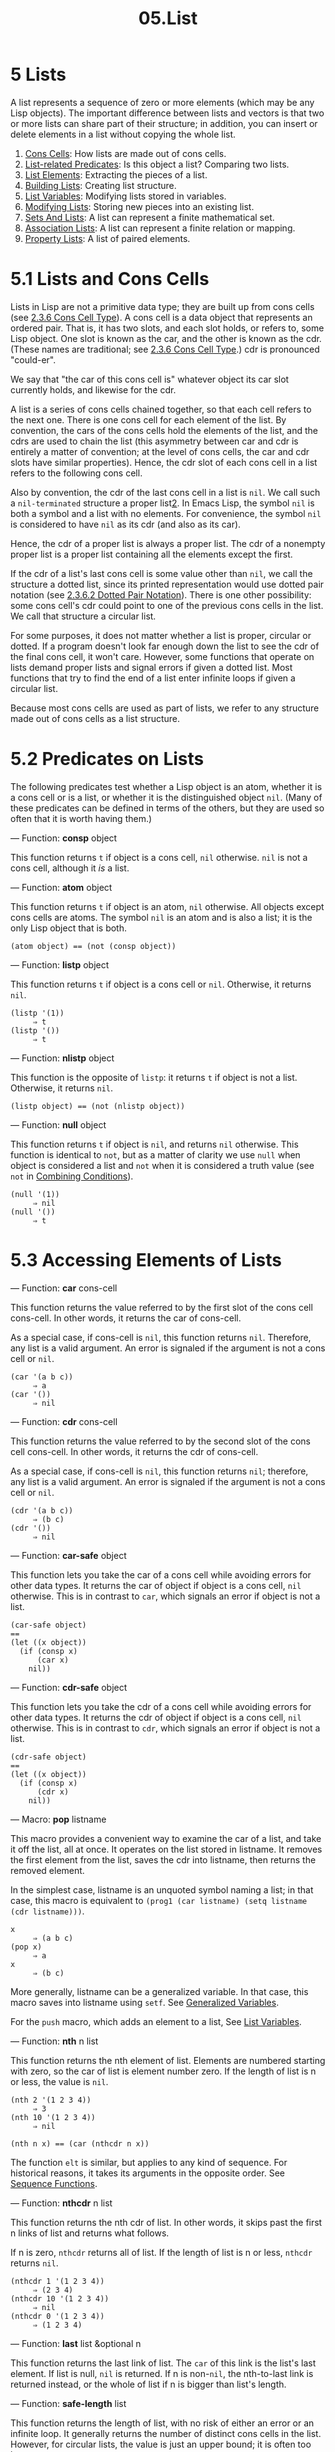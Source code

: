 #+TITLE: 05.List
* 5 Lists
   :PROPERTIES:
   :CUSTOM_ID: lists
   :END:

A list represents a sequence of zero or more elements (which may be any Lisp objects). The important difference between lists and vectors is that two or more lists can share part of their structure; in addition, you can insert or delete elements in a list without copying the whole list.

1) [[https://www.gnu.org/software/emacs/manual/html_mono/elisp.html#Cons-Cells][Cons Cells]]: How lists are made out of cons cells.
2) [[https://www.gnu.org/software/emacs/manual/html_mono/elisp.html#List_002drelated-Predicates][List-related Predicates]]: Is this object a list? Comparing two lists.
3) [[https://www.gnu.org/software/emacs/manual/html_mono/elisp.html#List-Elements][List Elements]]: Extracting the pieces of a list.
4) [[https://www.gnu.org/software/emacs/manual/html_mono/elisp.html#Building-Lists][Building Lists]]: Creating list structure.
5) [[https://www.gnu.org/software/emacs/manual/html_mono/elisp.html#List-Variables][List Variables]]: Modifying lists stored in variables.
6) [[https://www.gnu.org/software/emacs/manual/html_mono/elisp.html#Modifying-Lists][Modifying Lists]]: Storing new pieces into an existing list.
7) [[https://www.gnu.org/software/emacs/manual/html_mono/elisp.html#Sets-And-Lists][Sets And Lists]]: A list can represent a finite mathematical set.
8) [[https://www.gnu.org/software/emacs/manual/html_mono/elisp.html#Association-Lists][Association Lists]]: A list can represent a finite relation or mapping.
9) [[https://www.gnu.org/software/emacs/manual/html_mono/elisp.html#Property-Lists][Property Lists]]: A list of paired elements.

* 5.1 Lists and Cons Cells
    :PROPERTIES:
    :CUSTOM_ID: lists-and-cons-cells
    :END:

Lists in Lisp are not a primitive data type; they are built up from cons cells (see [[https://www.gnu.org/software/emacs/manual/html_mono/elisp.html#Cons-Cell-Type][2.3.6 Cons Cell Type]]). A cons cell is a data object that represents an ordered pair. That is, it has two slots, and each slot holds, or refers to, some Lisp object. One slot is known as the car, and the other is known as the cdr. (These names are traditional; see [[https://www.gnu.org/software/emacs/manual/html_mono/elisp.html#Cons-Cell-Type][2.3.6 Cons Cell Type]].) cdr is pronounced "could-er".

We say that "the car of this cons cell is" whatever object its car slot currently holds, and likewise for the cdr.

A list is a series of cons cells chained together, so that each cell refers to the next one. There is one cons cell for each element of the list. By convention, the cars of the cons cells hold the elements of the list, and the cdrs are used to chain the list (this asymmetry between car and cdr is entirely a matter of convention; at the level of cons cells, the car and cdr slots have similar properties). Hence, the cdr slot of each cons cell in a list refers to the following cons cell.

Also by convention, the cdr of the last cons cell in a list is =nil=. We call such a =nil-terminated= structure a proper list[[https://www.gnu.org/software/emacs/manual/html_mono/elisp.html#fn-2][2]]. In Emacs Lisp, the symbol =nil= is both a symbol and a list with no elements. For convenience, the symbol =nil= is considered to have =nil= as its cdr (and also as its car).

Hence, the cdr of a proper list is always a proper list. The cdr of a nonempty proper list is a proper list containing all the elements except the first.

If the cdr of a list's last cons cell is some value other than =nil=, we call the structure a dotted list, since its printed representation would use dotted pair notation (see [[https://www.gnu.org/software/emacs/manual/html_mono/elisp.html#Dotted-Pair-Notation][2.3.6.2 Dotted Pair Notation]]). There is one other possibility: some cons cell's cdr could point to one of the previous cons cells in the list. We call that structure a circular list.

For some purposes, it does not matter whether a list is proper, circular or dotted. If a program doesn't look far enough down the list to see the cdr of the final cons cell, it won't care. However, some functions that operate on lists demand proper lists and signal errors if given a dotted list. Most functions that try to find the end of a list enter infinite loops if given a circular list.

Because most cons cells are used as part of lists, we refer to any structure made out of cons cells as a list structure.

* 5.2 Predicates on Lists
    :PROPERTIES:
    :CUSTOM_ID: predicates-on-lists
    :END:

The following predicates test whether a Lisp object is an atom, whether it is a cons cell or is a list, or whether it is the distinguished object =nil=. (Many of these predicates can be defined in terms of the others, but they are used so often that it is worth having them.)

--- Function: *consp* object


  This function returns =t= if object is a cons cell, =nil= otherwise. =nil= is not a cons cell, although it /is/ a list.


--- Function: *atom* object

# 短评: 有意思, 此处没有predicate 
  This function returns =t= if object is an atom, =nil= otherwise. All objects except cons cells are atoms. The symbol =nil= is an atom and is also a list; it is the only Lisp object that is both.

  #+begin_src elisp
                (atom object) == (not (consp object))
  #+end_src


--- Function: *listp* object


  This function returns =t= if object is a cons cell or =nil=. Otherwise, it returns =nil=.

  #+begin_src elisp
                (listp '(1))
                     ⇒ t
                (listp '())
                     ⇒ t
  #+end_src


--- Function: *nlistp* object


  This function is the opposite of =listp=: it returns =t= if object is not a list. Otherwise, it returns =nil=.

  #+begin_src elisp
                (listp object) == (not (nlistp object))
  #+end_src


--- Function: *null* object


  This function returns =t= if object is =nil=, and returns =nil= otherwise. This function is identical to =not=, but as a matter of clarity we use =null= when object is considered a list and =not= when it is considered a truth value (see =not= in [[https://www.gnu.org/software/emacs/manual/html_mono/elisp.html#Combining-Conditions][Combining Conditions]]).

  #+begin_src elisp
                (null '(1))
                     ⇒ nil
                (null '())
                     ⇒ t
  #+end_src


* 5.3 Accessing Elements of Lists
    :PROPERTIES:
    :CUSTOM_ID: accessing-elements-of-lists
    :END:

--- Function: *car* cons-cell


  This function returns the value referred to by the first slot of the cons cell cons-cell. In other words, it returns the car of cons-cell.

  As a special case, if cons-cell is =nil=, this function returns =nil=. Therefore, any list is a valid argument. An error is signaled if the argument is not a cons cell or =nil=.

  #+begin_src elisp
                (car '(a b c))
                     ⇒ a
                (car '())
                     ⇒ nil
  #+end_src


--- Function: *cdr* cons-cell


  This function returns the value referred to by the second slot of the cons cell cons-cell. In other words, it returns the cdr of cons-cell.

  As a special case, if cons-cell is =nil=, this function returns =nil=; therefore, any list is a valid argument. An error is signaled if the argument is not a cons cell or =nil=.

  #+begin_src elisp
                (cdr '(a b c))
                     ⇒ (b c)
                (cdr '())
                     ⇒ nil
  #+end_src


--- Function: *car-safe* object


  This function lets you take the car of a cons cell while avoiding errors for other data types. It returns the car of object if object is a cons cell, =nil= otherwise. This is in contrast to =car=, which signals an error if object is not a list.

  #+begin_src elisp
                (car-safe object)
                ==
                (let ((x object))
                  (if (consp x)
                      (car x)
                    nil))
  #+end_src


--- Function: *cdr-safe* object


  This function lets you take the cdr of a cons cell while avoiding errors for other data types. It returns the cdr of object if object is a cons cell, =nil= otherwise. This is in contrast to =cdr=, which signals an error if object is not a list.

  #+begin_src elisp
                (cdr-safe object)
                ==
                (let ((x object))
                  (if (consp x)
                      (cdr x)
                    nil))
  #+end_src


--- Macro: *pop* listname


  This macro provides a convenient way to examine the car of a list, and take it off the list, all at once. It operates on the list stored in listname. It removes the first element from the list, saves the cdr into listname, then returns the removed element.

  In the simplest case, listname is an unquoted symbol naming a list; in that case, this macro is equivalent to =(prog1 (car listname) (setq listname (cdr listname)))=.

  #+begin_src elisp
                x
                     ⇒ (a b c)
                (pop x)
                     ⇒ a
                x
                     ⇒ (b c)
  #+end_src

  More generally, listname can be a generalized variable. In that case, this macro saves into listname using =setf=. See [[https://www.gnu.org/software/emacs/manual/html_mono/elisp.html#Generalized-Variables][Generalized Variables]].

  For the =push= macro, which adds an element to a list, See [[https://www.gnu.org/software/emacs/manual/html_mono/elisp.html#List-Variables][List Variables]].


--- Function: *nth* n list


  This function returns the nth element of list. Elements are numbered starting with zero, so the car of list is element number zero. If the length of list is n or less, the value is =nil=.

  #+begin_src elisp
                (nth 2 '(1 2 3 4))
                     ⇒ 3
                (nth 10 '(1 2 3 4))
                     ⇒ nil

                (nth n x) == (car (nthcdr n x))
  #+end_src

  The function =elt= is similar, but applies to any kind of sequence. For historical reasons, it takes its arguments in the opposite order. See [[https://www.gnu.org/software/emacs/manual/html_mono/elisp.html#Sequence-Functions][Sequence Functions]].


--- Function: *nthcdr* n list


  This function returns the nth cdr of list. In other words, it skips past the first n links of list and returns what follows.

  If n is zero, =nthcdr= returns all of list. If the length of list is n or less, =nthcdr= returns =nil=.

  #+begin_src elisp
                (nthcdr 1 '(1 2 3 4))
                     ⇒ (2 3 4)
                (nthcdr 10 '(1 2 3 4))
                     ⇒ nil
                (nthcdr 0 '(1 2 3 4))
                     ⇒ (1 2 3 4)
  #+end_src


--- Function: *last* list &optional n


  This function returns the last link of list. The =car= of this link is the list's last element. If list is null, =nil= is returned. If n is non-=nil=, the nth-to-last link is returned instead, or the whole of list if n is bigger than list's length.


--- Function: *safe-length* list


  This function returns the length of list, with no risk of either an error or an infinite loop. It generally returns the number of distinct cons cells in the list. However, for circular lists, the value is just an upper bound; it is often too large.

  If list is not =nil= or a cons cell, =safe-length= returns 0.


The most common way to compute the length of a list, when you are not worried that it may be circular, is with =length=. See [[https://www.gnu.org/software/emacs/manual/html_mono/elisp.html#Sequence-Functions][Sequence Functions]].

--- Function: *caar* cons-cell


  This is the same as =(car (car=cons-cell=))=.


--- Function: *cadr* cons-cell


  This is the same as =(car (cdr=cons-cell=))= or =(nth 1=cons-cell=)=.


--- Function: *cdar* cons-cell


  This is the same as =(cdr (car=cons-cell=))=.


--- Function: *cddr* cons-cell


  This is the same as =(cdr (cdr=cons-cell=))= or =(nthcdr 2=cons-cell=)=.


In addition to the above, 24 additional compositions of =car= and =cdr= are defined as =c=xxx=r= and =c=xxxx=r=, where each x is either =a= or =d=. =cadr=, =caddr=, and =cadddr= pick out the second, third or fourth elements of a list, respectively. cl-lib provides the same under the names =cl-second=, =cl-third=, and =cl-fourth=. See [[https://www.gnu.org/software/emacs/manual/html_mono/cl.html#List-Functions][List Functions]].
# 短评: 这些都没有什么意思.
--- Function: *butlast* x &optional n


  This function returns the list x with the last element, or the last n elements, removed. If n is greater than zero it makes a copy of the list so as not to damage the original list. In general, =(append (butlast=x n=) (last=x n=))= will return a list equal to x.


--- Function: *nbutlast* x &optional n


  This is a version of =butlast= that works by destructively modifying the =cdr= of the appropriate element, rather than making a copy of the list.

* 5.4 Building Cons Cells and Lists
    :PROPERTIES:
    :CUSTOM_ID: building-cons-cells-and-lists
    :END:

Many functions build lists, as lists reside at the very heart of Lisp. =cons= is the fundamental list-building function; however, it is interesting to note that =list= is used more times in the source code for Emacs than =cons=.

--- Function: *cons* object1 object2


  This function is the most basic function for building new list structure. It creates a new cons cell, making object1 the car, and object2 the cdr. It then returns the new cons cell. The arguments object1 and object2 may be any Lisp objects, but most often object2 is a list.

  #+begin_src elisp
                (cons 1 '(2))
                     ⇒ (1 2)
                (cons 1 '())
                     ⇒ (1)
                (cons 1 2)
                     ⇒ (1 . 2)
  #+end_src

  =cons= is often used to add a single element to the front of a list. This is called consing the element onto the list. [[https://www.gnu.org/software/emacs/manual/html_mono/elisp.html#fn-3][3]] For example:

  #+begin_src elisp
                (setq list (cons newelt list))
  #+end_src

  Note that there is no conflict between the variable named =list= used in this example and the function named =list= described below; any symbol can serve both purposes.


--- Function: *list* &rest objects


  This function creates a list with objects as its elements. The resulting list is always =nil=-terminated. If no objects are given, the empty list is returned.

  #+begin_src elisp
                (list 1 2 3 4 5)
                     ⇒ (1 2 3 4 5)
                (list 1 2 '(3 4 5) 'foo)
                     ⇒ (1 2 (3 4 5) foo)
                (list)
                     ⇒ nil
  #+end_src


--- Function: *make-list* length object


  This function creates a list of length elements, in which each element is object. Compare =make-list= with =make-string= (see [[https://www.gnu.org/software/emacs/manual/html_mono/elisp.html#Creating-Strings][Creating Strings]]).

  #+begin_src elisp
                (make-list 3 'pigs)
                     ⇒ (pigs pigs pigs)
                (make-list 0 'pigs)
                     ⇒ nil
                (setq l (make-list 3 '(a b)))
                     ⇒ ((a b) (a b) (a b))
                (eq (car l) (cadr l))
                     ⇒ t
  #+end_src


--- Function: *append* &rest sequences


  This function returns a list containing all the elements of sequences. The sequences may be lists, vectors, bool-vectors, or strings, but the last one should usually be a list. All arguments except the last one are copied, so none of the arguments is altered. (See =nconc= in [[https://www.gnu.org/software/emacs/manual/html_mono/elisp.html#Rearrangement][Rearrangement]], for a way to join lists with no copying.)

  More generally, the final argument to =append= may be any Lisp object. The final argument is not copied or converted; it becomes the cdr of the last cons cell in the new list. If the final argument is itself a list, then its elements become in effect elements of the result list. If the final element is not a list, the result is a dotted list since its final cdr is not =nil= as required in a proper list (see [[https://www.gnu.org/software/emacs/manual/html_mono/elisp.html#Cons-Cells][Cons Cells]]).


Here is an example of using =append=:

#+begin_src elisp
         (setq trees '(pine oak))
              ⇒ (pine oak)
         (setq more-trees (append '(maple birch) trees))
              ⇒ (maple birch pine oak)

         trees
              ⇒ (pine oak)
         more-trees
              ⇒ (maple birch pine oak)
         (eq trees (cdr (cdr more-trees)))
              ⇒ t
#+end_src

You can see how =append= works by looking at a box diagram. The variable =trees= is set to the list =(pine oak)= and then the variable =more-trees= is set to the list =(maple birch pine oak)=. However, the variable =trees= continues to refer to the original list:

#+begin_src elisp
         more-trees                trees
         |                           |
         |     --- ---      --- ---   -> --- ---      --- ---
          --> |   |   |--> |   |   |--> |   |   |--> |   |   |--> nil
               --- ---      --- ---      --- ---      --- ---
                |            |            |            |
                |            |            |            |
                 --> maple    -->birch     --> pine     --> oak
#+end_src

An empty sequence contributes nothing to the value returned by =append=. As a consequence of this, a final =nil= argument forces a copy of the previous argument:

#+begin_src elisp
         trees
              ⇒ (pine oak)
         (setq wood (append trees nil))
              ⇒ (pine oak)
         wood
              ⇒ (pine oak)
         (eq wood trees)
              ⇒ nil
#+end_src

This once was the usual way to copy a list, before the function =copy-sequence= was invented. See [[https://www.gnu.org/software/emacs/manual/html_mono/elisp.html#Sequences-Arrays-Vectors][Sequences Arrays Vectors]].

Here we show the use of vectors and strings as arguments to =append=:

#+begin_src elisp
         (append [a b] "cd" nil)
              ⇒ (a b 99 100)
#+end_src

With the help of =apply= (see [[https://www.gnu.org/software/emacs/manual/html_mono/elisp.html#Calling-Functions][Calling Functions]]), we can append all the lists in a list of lists:

#+begin_src elisp
         (apply 'append '((a b c) nil (x y z) nil))
              ⇒ (a b c x y z)
#+end_src

If no sequences are given, =nil= is returned:

#+begin_src elisp
         (append)
              ⇒ nil
#+end_src

Here are some examples where the final argument is not a list:

#+begin_src elisp
         (append '(x y) 'z)
              ⇒ (x y . z)
         (append '(x y) [z])
              ⇒ (x y . [z])
#+end_src

The second example shows that when the final argument is a sequence but not a list, the sequence's elements do not become elements of the resulting list. Instead, the sequence becomes the final cdr, like any other non-list final argument.

--- Function: *copy-tree* tree &optional vecp


  This function returns a copy of the tree tree. If tree is a cons cell, this makes a new cons cell with the same car and cdr, then recursively copies the car and cdr in the same way.

  Normally, when tree is anything other than a cons cell, =copy-tree= simply returns tree. However, if vecp is non-=nil=, it copies vectors too (and operates recursively on their elements).


--- Function: *number-sequence* from &optional to separation


  This returns a list of numbers starting with from and incrementing by separation, and ending at or just before to. separation can be positive or negative and defaults to 1. If to is =nil= or numerically equal to from, the value is the one-element list =(=from=)=. If to is less than from with a positive separation, or greater than from with a negative separation, the value is =nil= because those arguments specify an empty sequence.

  If separation is 0 and to is neither =nil= nor numerically equal to from, =number-sequence= signals an error, since those arguments specify an infinite sequence.

  All arguments are numbers. Floating-point arguments can be tricky, because floating-point arithmetic is inexact. For instance, depending on the machine, it may quite well happen that =(number-sequence 0.4 0.6 0.2)= returns the one element list =(0.4)=, whereas =(number-sequence 0.4 0.8 0.2)= returns a list with three elements. The nth element of the list is computed by the exact formula =(+=from=(*=n separation=))=. Thus, if one wants to make sure that to is included in the list, one can pass an expression of this exact type for to. Alternatively, one can replace to with a slightly larger value (or a slightly more negative value if separation is negative).

  Some examples:

  #+begin_src elisp
(number-sequence 4 9)
⇒ (4 5 6 7 8 9)
(number-sequence 9 4 -1)
⇒ (9 8 7 6 5 4)
(number-sequence 9 4 -2)
⇒ (9 7 5)
(number-sequence 8)
⇒ (8)
(number-sequence 8 5)
⇒ nil
(number-sequence 5 8 -1)
⇒ nil
(number-sequence 1.5 6 2)
⇒ (1.5 3.5 5.5)
  #+end_src

* 5.5 Modifying List Variables
    :PROPERTIES:
    :CUSTOM_ID: modifying-list-variables
    :END:

These functions, and one macro, provide convenient ways to modify a list which is stored in a variable.

--- Macro: *push* element listname


  This macro creates a new list whose car is element and whose cdr is the list specified by listname, and saves that list in listname. In the simplest case, listname is an unquoted symbol naming a list, and this macro is equivalent to =(setq=listname=(cons=element==listname=))=.

  #+begin_src elisp
                (setq l '(a b))
                     ⇒ (a b)
                (push 'c l)
                     ⇒ (c a b)
                l
                     ⇒ (c a b)
  #+end_src

  More generally, =listname= can be a generalized variable. In that case, this macro does the equivalent of =(setf=listname=(cons=element==listname=))=. See [[https://www.gnu.org/software/emacs/manual/html_mono/elisp.html#Generalized-Variables][Generalized Variables]].

  For the =pop= macro, which removes the first element from a list, See [[https://www.gnu.org/software/emacs/manual/html_mono/elisp.html#List-Elements][List Elements]].


Two functions modify lists that are the values of variables.

--- Function: *add-to-list* symbol element &optional append compare-fn


  This function sets the variable symbol by consing element onto the old value, if element is not already a member of that value. It returns the resulting list, whether updated or not. The value of symbol had better be a list already before the call. =add-to-list= uses compare-fn to compare element against existing list members; if compare-fn is =nil=, it uses =equal=.

  Normally, if element is added, it is added to the front of symbol, but if the optional argument append is non-=nil=, it is added at the end.

  The argument symbol is not implicitly quoted; =add-to-list= is an ordinary function, like =set= and unlike =setq=. Quote the argument yourself if that is what you want.


Here's a scenario showing how to use =add-to-list=:

#+begin_src elisp
         (setq foo '(a b))
              ⇒ (a b)

         (add-to-list 'foo 'c)     ;; Add c.
              ⇒ (c a b)

         (add-to-list 'foo 'b)     ;; No effect.
              ⇒ (c a b)

         foo                       ;; foo was changed.
              ⇒ (c a b)
#+end_src

An equivalent expression for =(add-to-list '=var value=)= is this:

#+begin_src elisp
         (or (member value var)
             (setq var (cons value var)))
#+end_src

--- Function: *add-to-ordered-list* symbol element &optional order


  This function sets the variable symbol by inserting element into the old value, which must be a list, at the position specified by order. If element is already a member of the list, its position in the list is adjusted according to order. Membership is tested using =eq=. This function returns the resulting list, whether updated or not.

  The order is typically a number (integer or float), and the elements of the list are sorted in non-decreasing numerical order.

  order may also be omitted or =nil=. Then the numeric order of element stays unchanged if it already has one; otherwise, element has no numeric order. Elements without a numeric list order are placed at the end of the list, in no particular order.

  Any other value for order removes the numeric order of element if it already has one; otherwise, it is equivalent to =nil=.

  The argument symbol is not implicitly quoted; =add-to-ordered-list= is an ordinary function, like =set= and unlike =setq=. Quote the argument yourself if necessary.

  The ordering information is stored in a hash table on symbol's =list-order= property.


Here's a scenario showing how to use =add-to-ordered-list=:

#+begin_src elisp
         (setq foo '())
              ⇒ nil

         (add-to-ordered-list 'foo 'a 1)     ;; Add a.
              ⇒ (a)

         (add-to-ordered-list 'foo 'c 3)     ;; Add c.
              ⇒ (a c)

         (add-to-ordered-list 'foo 'b 2)     ;; Add b.
              ⇒ (a b c)

         (add-to-ordered-list 'foo 'b 4)     ;; Move b.
              ⇒ (a c b)

         (add-to-ordered-list 'foo 'd)       ;; Append d.
              ⇒ (a c b d)

         (add-to-ordered-list 'foo 'e)       ;; Add e.
              ⇒ (a c b e d)

         foo                       ;; foo was changed.
              ⇒ (a c b e d)
#+end_src

* 5.6 Modifying Existing List Structure
    :PROPERTIES:
    :CUSTOM_ID: modifying-existing-list-structure
    :END:

You can modify the car and cdr contents of a cons cell with the primitives =setcar= and =setcdr=. These are destructive operations because they change existing list structure.


  *Common Lisp note:* Common Lisp uses functions =rplaca= and =rplacd= to alter list structure; they change structure the same way as =setcar= and =setcdr=, but the Common Lisp functions return the cons cell while =setcar= and =setcdr= return the new car or cdr.


1) [[https://www.gnu.org/software/emacs/manual/html_mono/elisp.html#Setcar][Setcar]]: Replacing an element in a list.
2) [[https://www.gnu.org/software/emacs/manual/html_mono/elisp.html#Setcdr][Setcdr]]: Replacing part of the list backbone. This can be used to remove or add elements.
3) [[https://www.gnu.org/software/emacs/manual/html_mono/elisp.html#Rearrangement][Rearrangement]]: Reordering the elements in a list; combining lists.


** 5.6.1 Altering List Elements with =setcar=
     :PROPERTIES:
     :CUSTOM_ID: altering-list-elements-with-setcar
     :END:

Changing the car of a cons cell is done with =setcar=. When used on a list, =setcar= replaces one element of a list with a different element.

--- Function: *setcar* cons object


  This function stores object as the new car of cons, replacing its previous car. In other words, it changes the car slot of cons to refer to object. It returns the value object. For example:

  #+begin_src elisp
                (setq x '(1 2))
                     ⇒ (1 2)
                (setcar x 4)
                     ⇒ 4
                x
                     ⇒ (4 2)
  #+end_src


When a cons cell is part of the shared structure of several lists, storing a new car into the cons changes one element of each of these lists. Here is an example:

#+begin_src elisp
         ;; Create two lists that are partly shared.
         (setq x1 '(a b c))
              ⇒ (a b c)
         (setq x2 (cons 'z (cdr x1)))
              ⇒ (z b c)

         ;; Replace the car of a shared link.
         (setcar (cdr x1) 'foo)
              ⇒ foo
         x1                           ; Both lists are changed.
              ⇒ (a foo c)
         x2
              ⇒ (z foo c)

         ;; Replace the car of a link that is not shared.
         (setcar x1 'baz)
              ⇒ baz
         x1                           ; Only one list is changed.
              ⇒ (baz foo c)
         x2
              ⇒ (z foo c)
#+end_src

Here is a graphical depiction of the shared structure of the two lists in the variables =x1= and =x2=, showing why replacing =b= changes them both:

#+begin_src elisp
                 --- ---        --- ---      --- ---
         x1---> |   |   |----> |   |   |--> |   |   |--> nil
                 --- ---        --- ---      --- ---
                  |        -->   |            |
                  |       |      |            |
                   --> a  |       --> b        --> c
                          |
                --- ---   |
         x2--> |   |   |--
                --- ---
                 |
                 |
                  --> z
#+end_src

Here is an alternative form of box diagram, showing the same relationship:

#+begin_src elisp
         x1:
          --------------       --------------       --------------
         | car   | cdr  |     | car   | cdr  |     | car   | cdr  |
         |   a   |   o------->|   b   |   o------->|   c   |  nil |
         |       |      |  -->|       |      |     |       |      |
          --------------  |    --------------       --------------
                          |
         x2:              |
          --------------  |
         | car   | cdr  | |
         |   z   |   o----
         |       |      |
          --------------
#+end_src


** 5.6.2 Altering the CDR of a List
     :PROPERTIES:
     :CUSTOM_ID: altering-the-cdr-of-a-list
     :END:

The lowest-level primitive for modifying a cdr is =setcdr=:

--- Function: *setcdr* cons object


  This function stores object as the new cdr of cons, replacing its previous cdr. In other words, it changes the cdr slot of cons to refer to object. It returns the value object.


Here is an example of replacing the cdr of a list with a different list. All but the first element of the list are removed in favor of a different sequence of elements. The first element is unchanged, because it resides in the car of the list, and is not reached via the cdr.

#+begin_src elisp
         (setq x '(1 2 3))
              ⇒ (1 2 3)
         (setcdr x '(4))
              ⇒ (4)
         x
              ⇒ (1 4)
#+end_src

You can delete elements from the middle of a list by altering the cdrs of the cons cells in the list. For example, here we delete the second element, =b=, from the list =(a b c)=, by changing the cdr of the first cons cell:

#+begin_src elisp
         (setq x1 '(a b c))
              ⇒ (a b c)
         (setcdr x1 (cdr (cdr x1)))
              ⇒ (c)
         x1
              ⇒ (a c)
#+end_src

Here is the result in box notation:

#+begin_src elisp
                            --------------------
                           |                    |
          --------------   |   --------------   |    --------------
         | car   | cdr  |  |  | car   | cdr  |   -->| car   | cdr  |
         |   a   |   o-----   |   b   |   o-------->|   c   |  nil |
         |       |      |     |       |      |      |       |      |
          --------------       --------------        --------------
#+end_src

The second cons cell, which previously held the element =b=, still exists and its car is still =b=, but it no longer forms part of this list.

It is equally easy to insert a new element by changing cdrs:

#+begin_src elisp
         (setq x1 '(a b c))
              ⇒ (a b c)
         (setcdr x1 (cons 'd (cdr x1)))
              ⇒ (d b c)
         x1
              ⇒ (a d b c)
#+end_src

Here is this result in box notation:

#+begin_src elisp
          --------------        -------------       -------------
         | car  | cdr   |      | car  | cdr  |     | car  | cdr  |
         |   a  |   o   |   -->|   b  |   o------->|   c  |  nil |
         |      |   |   |  |   |      |      |     |      |      |
          --------- | --   |    -------------       -------------
                    |      |
              -----         --------
             |                      |
             |    ---------------   |
             |   | car   | cdr   |  |
              -->|   d   |   o------
                 |       |       |
                  ---------------
#+end_src


** 5.6.3 Functions that Rearrange Lists
     :PROPERTIES:
     :CUSTOM_ID: functions-that-rearrange-lists
     :END:

Here are some functions that rearrange lists destructively by modifying the cdrs of their component cons cells. These functions are destructive because they chew up the original lists passed to them as arguments, relinking their cons cells to form a new list that is the returned value.

See =delq=, in [[https://www.gnu.org/software/emacs/manual/html_mono/elisp.html#Sets-And-Lists][Sets And Lists]], for another function that modifies cons cells.

--- Function: *nconc* &rest lists


  This function returns a list containing all the elements of lists. Unlike =append= (see [[https://www.gnu.org/software/emacs/manual/html_mono/elisp.html#Building-Lists][Building Lists]]), the lists are /not/ copied. Instead, the last cdr of each of the lists is changed to refer to the following list. The last of the lists is not altered. For example:

  #+begin_src elisp
(setq x '(1 2 3))
⇒ (1 2 3)
(nconc x '(4 5))
⇒ (1 2 3 4 5)
x
⇒ (1 2 3 4 5)
  #+end_src

  Since the last argument of =nconc= is not itself modified, it is reasonable to use a constant list, such as ='(4 5)=, as in the above example. For the same reason, the last argument need not be a list:

  #+begin_src elisp
                (setq x '(1 2 3))
                     ⇒ (1 2 3)
                (nconc x 'z)
                     ⇒ (1 2 3 . z)
                x
                     ⇒ (1 2 3 . z)
  #+end_src

  However, the other arguments (all but the last) must be lists.

  A common pitfall is to use a quoted constant list as a non-last argument to =nconc=. If you do this, your program will change each time you run it! Here is what happens:

  #+begin_src elisp
                (defun add-foo (x)            ; We want this function to add
                  (nconc '(foo) x))           ;   foo to the front of its arg.

                (symbol-function 'add-foo)
                     ⇒ (lambda (x) (nconc (quote (foo)) x))

                (setq xx (add-foo '(1 2)))    ; It seems to work.
                     ⇒ (foo 1 2)
                (setq xy (add-foo '(3 4)))    ; What happened?
                     ⇒ (foo 1 2 3 4)
                (eq xx xy)
                     ⇒ t

                (symbol-function 'add-foo)
                     ⇒ (lambda (x) (nconc (quote (foo 1 2 3 4) x)))
  #+end_src


Next: [[https://www.gnu.org/software/emacs/manual/html_mono/elisp.html#Association-Lists][Association Lists]], Previous: [[https://www.gnu.org/software/emacs/manual/html_mono/elisp.html#Modifying-Lists][Modifying Lists]], Up: [[https://www.gnu.org/software/emacs/manual/html_mono/elisp.html#Lists][Lists]]

* 5.7 Using Lists as Sets
    :PROPERTIES:
    :CUSTOM_ID: using-lists-as-sets
    :END:

A list can represent an unordered mathematical set---simply consider a value an element of a set if it appears in the list, and ignore the order of the list. To form the union of two sets, use =append= (as long as you don't mind having duplicate elements). You can remove =equal= duplicates using =delete-dups=. Other useful functions for sets include =memq= and =delq=, and their =equal= versions, =member= and =delete=.


  *Common Lisp note:* Common Lisp has functions =union= (which avoids duplicate elements) and =intersection= for set operations. Although standard GNU Emacs Lisp does not have them, the cl-lib library provides versions. See [[https://www.gnu.org/software/emacs/manual/html_mono/cl.html#Lists-as-Sets][Lists as Sets]].


--- Function: *memq* object list


  This function tests to see whether object is a member of list. If it is, =memq= returns a list starting with the first occurrence of object. Otherwise, it returns =nil=. The letter 'q' in =memq= says that it uses =eq= to compare object against the elements of the list. For example:

  #+begin_src elisp
                (memq 'b '(a b c b a))
                     ⇒ (b c b a)
                (memq '(2) '((1) (2)))    ; (2) and (2) are not eq.
                     ⇒ nil
  #+end_src


--- Function: *delq* object list


  This function destructively removes all elements =eq= to object from list, and returns the resulting list. The letter 'q' in =delq= says that it uses =eq= to compare object against the elements of the list, like =memq= and =remq=.

  Typically, when you invoke =delq=, you should use the return value by assigning it to the variable which held the original list. The reason for this is explained below.


The =delq= function deletes elements from the front of the list by simply advancing down the list, and returning a sublist that starts after those elements. For example:

#+begin_src elisp
         (delq 'a '(a b c)) == (cdr '(a b c))
#+end_src

When an element to be deleted appears in the middle of the list, removing it involves changing the cdrs (see [[https://www.gnu.org/software/emacs/manual/html_mono/elisp.html#Setcdr][Setcdr]]).

#+begin_src elisp
         (setq sample-list '(a b c (4)))
              ⇒ (a b c (4))
         (delq 'a sample-list)
              ⇒ (b c (4))
         sample-list
              ⇒ (a b c (4))
         (delq 'c sample-list)
              ⇒ (a b (4))
         sample-list
              ⇒ (a b (4))
#+end_src
#+begin_src emacs-lisp :tangle yes
(setq sample-list '(a b c (4)))
(delq 'a sample-list)
(print sample-list)
(delq 'c sample-list)
(print sample-list)
#+end_src

#+RESULTS:
| a | b | (4) |

Note that =(delq 'c sample-list)= modifies =sample-list= to splice out the third element, but =(delq 'a sample-list)= does not splice anything---it just returns a shorter list. Don't assume that a variable which formerly held the argument list now has fewer elements, or that it still holds the original list! Instead, save the result of =delq= and use that. Most often we store the result back into the variable that held the original list:

#+begin_src elisp
         (setq flowers (delq 'rose flowers))
#+end_src

In the following example, the =(4)= that =delq= attempts to match and the =(4)= in the =sample-list= are not =eq=:

#+begin_src elisp
         (delq '(4) sample-list)
              ⇒ (a c (4))
#+end_src

If you want to delete elements that are =equal= to a given value, use =delete= (see below).

--- Function: *remq* object list


  This function returns a copy of list, with all elements removed which are =eq= to object. The letter 'q' in =remq= says that it uses =eq= to compare object against the elements of =list=.

  #+begin_src elisp
                (setq sample-list '(a b c a b c))
                     ⇒ (a b c a b c)
                (remq 'a sample-list)
                     ⇒ (b c b c)
                sample-list
                     ⇒ (a b c a b c)
  #+end_src


-- Function: *memql* object list


  The function =memql= tests to see whether object is a member of list, comparing members with object using =eql=, so floating-point elements are compared by value. If object is a member, =memql= returns a list starting with its first occurrence in list. Otherwise, it returns =nil=.

  Compare this with =memq=:

  #+begin_src elisp
                (memql 1.2 '(1.1 1.2 1.3))  ; 1.2 and 1.2 are eql.
                     ⇒ (1.2 1.3)
                (memq 1.2 '(1.1 1.2 1.3))  ; 1.2 and 1.2 are not eq.
                     ⇒ nil
  #+end_src


The following three functions are like =memq=, =delq= and =remq=, but use =equal= rather than =eq= to compare elements. See [[https://www.gnu.org/software/emacs/manual/html_mono/elisp.html#Equality-Predicates][Equality Predicates]].

--- Function: *member* object list


  The function =member= tests to see whether object is a member of list, comparing members with object using =equal=. If object is a member, =member= returns a list starting with its first occurrence in list. Otherwise, it returns =nil=.

  Compare this with =memq=:

  #+begin_src elisp
                (member '(2) '((1) (2)))  ; (2) and (2) are equal.
                     ⇒ ((2))
                (memq '(2) '((1) (2)))    ; (2) and (2) are not eq.
                     ⇒ nil
                ;; Two strings with the same contents are equal.
                (member "foo" '("foo" "bar"))
                     ⇒ ("foo" "bar")
  #+end_src


--- Function: *delete* object sequence


  This function removes all elements =equal= to object from sequence, and returns the resulting sequence.

  If sequence is a list, =delete= is to =delq= as =member= is to =memq=: it uses =equal= to compare elements with object, like =member=; when it finds an element that matches, it cuts the element out just as =delq= would. As with =delq=, you should typically use the return value by assigning it to the variable which held the original list.

  If =sequence= is a vector or string, =delete= returns a copy of =sequence= with all elements =equal= to =object= removed.

  For example:

  #+begin_src elisp
                (setq l '((2) (1) (2)))
                (delete '(2) l)
                     ⇒ ((1))
                l
                     ⇒ ((2) (1))
                ;; If you want to change l reliably,
                ;; write (setq l (delete '(2) l)).
                (setq l '((2) (1) (2)))
                (delete '(1) l)
                     ⇒ ((2) (2))
                l
                     ⇒ ((2) (2))
                ;; In this case, it makes no difference whether you set l,
                ;; but you should do so for the sake of the other case.
                (delete '(2) [(2) (1) (2)])
                     ⇒ [(1)]
  #+end_src


--- Function: *remove* object sequence


  This function is the non-destructive counterpart of =delete=. It returns a copy of =sequence=, a list, vector, or string, with elements =equal= to =object= removed. For example:

  #+begin_src elisp
                (remove '(2) '((2) (1) (2)))
                     ⇒ ((1))
                (remove '(2) [(2) (1) (2)])
                     ⇒ [(1)]
  #+end_src



  *Common Lisp note:* The functions =member=, =delete= and =remove= in GNU Emacs Lisp are derived from Maclisp, not Common Lisp. The Common Lisp versions do not use =equal= to compare elements.


--- Function: *member-ignore-case* object list


  This function is like =member=, except that object should be a string and that it ignores differences in letter-case and text representation: upper-case and lower-case letters are treated as equal, and unibyte strings are converted to multibyte prior to comparison.


--- Function: *delete-dups* list


  This function destructively removes all =equal= duplicates from list, stores the result in list and returns it. Of several =equal= occurrences of an element in list, =delete-dups= keeps the first one.


See also the function =add-to-list=, in [[https://www.gnu.org/software/emacs/manual/html_mono/elisp.html#List-Variables][List Variables]], for a way to add an element to a list stored in a variable and used as a set.

* 5.8 Association Lists
    :PROPERTIES:
    :CUSTOM_ID: association-lists
    :END:

An association list, or alist for short, records a mapping from keys to values. It is a list of cons cells called associations: the car of each cons cell is the key, and the cdr is the associated value.[[https://www.gnu.org/software/emacs/manual/html_mono/elisp.html#fn-4][4]]

Here is an example of an alist. The key =pine= is associated with the value =cones=; the key =oak= is associated with =acorns=; and the key =maple= is associated with =seeds=.

#+begin_src elisp
((pine . cones)
 (oak . acorns)
 (maple . seeds))
#+end_src

Both the values and the keys in an alist may be any Lisp objects. For example, in the following alist, the symbol =a= is associated with the number =1=, and the string ="b"= is associated with the /list/ =(2 3)=, which is the cdr of the alist element:

#+begin_src elisp
         ((a . 1) ("b" 2 3))
#+end_src

Sometimes it is better to design an alist to store the associated value in the car of the cdr of the element. Here is an example of such an alist:

#+begin_src elisp
         ((rose red) (lily white) (buttercup yellow))
#+end_src

Here we regard =red= as the value associated with =rose=. One advantage of this kind of alist is that you can store other related information---even a list of other items---in the cdr of the cdr. One disadvantage is that you cannot use =rassq= (see below) to find the element containing a given value. When neither of these considerations is important, the choice is a matter of taste, as long as you are consistent about it for any given alist.

The same alist shown above could be regarded as having the associated value in the cdr of the element; the value associated with =rose= would be the list =(red)=.

Association lists are often used to record information that you might otherwise keep on a stack, since new associations may be added easily to the front of the list. When searching an association list for an association with a given key, the first one found is returned, if there is more than one.

In Emacs Lisp, it is /not/ an error if an element of an association list is not a cons cell. The alist search functions simply ignore such elements. Many other versions of Lisp signal errors in such cases.

Note that property lists are similar to association lists in several respects. A property list behaves like an association list in which each key can occur only once. See [[https://www.gnu.org/software/emacs/manual/html_mono/elisp.html#Property-Lists][5.9.Property Lists]], for a comparison of property lists and association lists.

--- Function: *assoc* key alist &optional testfn


  This function returns the first association for key in alist, comparing key against the alist elements using testfn if it is =non-nil= and =equal= otherwise (see [[https://www.gnu.org/software/emacs/manual/html_mono/elisp.html#Equality-Predicates][Equality Predicates]]). It returns =nil= if no association in alist has a car equal to key. For example:

  #+begin_src elisp
(setq trees '((pine . cones) (oak . acorns) (maple . seeds)))
⇒ ((pine . cones) (oak . acorns) (maple . seeds))
(assoc 'oak trees)
⇒ (oak . acorns)
(cdr (assoc 'oak trees))
⇒ acorns
(assoc 'birch trees)
⇒ nil
  #+end_src

  Here is another example, in which the keys and values are not symbols:

  #+begin_src elisp
(setq needles-per-cluster
      '((2 "Austrian Pine" "Red Pine")
        (3 "Pitch Pine")
        (5 "White Pine")))

(cdr (assoc 3 needles-per-cluster))
⇒ ("Pitch Pine")
(cdr (assoc 2 needles-per-cluster))
⇒ ("Austrian Pine" "Red Pine")
  #+end_src


The function =assoc-string= is much like =assoc= except that it ignores certain differences between strings. See [[https://www.gnu.org/software/emacs/manual/html_mono/elisp.html#Text-Comparison][Text Comparison]].

--- Function: *rassoc* value alist


  This function returns the first association with value value in alist. It returns =nil= if no association in alist has a cdr =equal= to value.

  =rassoc= is like =assoc= except that it compares the cdr of each alist association instead of the car. You can think of this as reverse =assoc=, finding the key for a given value.


--- Function: *assq* key alist


  This function is like =assoc= in that it returns the first association for key in alist, but it makes the comparison using =eq=. =assq= returns =nil= if no association in alist has a car =eq= to key. This function is used more often than =assoc=, since =eq= is faster than =equal= and most alists use symbols as keys. See [[https://www.gnu.org/software/emacs/manual/html_mono/elisp.html#Equality-Predicates][Equality Predicates]].

  #+begin_src elisp
                (setq trees '((pine . cones) (oak . acorns) (maple . seeds)))
                     ⇒ ((pine . cones) (oak . acorns) (maple . seeds))
                (assq 'pine trees)
                     ⇒ (pine . cones)
  #+end_src

  On the other hand, =assq= is not usually useful in alists where the keys may not be symbols:

  #+begin_src elisp
                (setq leaves
                      '(("simple leaves" . oak)
                        ("compound leaves" . horsechestnut)))

                (assq "simple leaves" leaves)
                     ⇒ nil
                (assoc "simple leaves" leaves)
                     ⇒ ("simple leaves" . oak)
  #+end_src


--- Function: *alist-get* key alist &optional default remove testfn


  This function is similar to =assq=. It finds the first association =(=key=.=value=)= by comparing key with alist elements, and, if found, returns the value of that association. If no association is found, the function returns default. Comparison of key against alist elements uses the function specified by testfn, defaulting to =eq=.

  This is a generalized variable (see [[https://www.gnu.org/software/emacs/manual/html_mono/elisp.html#Generalized-Variables][Generalized Variables]]) that can be used to change a value with =setf=. When using it to set a value, optional argument remove non-=nil= means to remove key's association from alist if the new value is =eql= to default.


--- Function: *rassq* value alist


  This function returns the first association with value value in alist. It returns =nil= if no association in alist has a cdr =eq= to value.

  =rassq= is like =assq= except that it compares the cdr of each alist association instead of the car. You can think of this as reverse =assq=, finding the key for a given value.

  For example:

  #+begin_src elisp
                (setq trees '((pine . cones) (oak . acorns) (maple . seeds)))

                (rassq 'acorns trees)
                     ⇒ (oak . acorns)
                (rassq 'spores trees)
                     ⇒ nil
  #+end_src

  =rassq= cannot search for a value stored in the car of the cdr of an element:

  #+begin_src elisp
                (setq colors '((rose red) (lily white) (buttercup yellow)))

                (rassq 'white colors)
                     ⇒ nil
  #+end_src

  In this case, the cdr of the association =(lily white)= is not the symbol =white=, but rather the list =(white)=. This becomes clearer if the association is written in dotted pair notation:

  #+begin_src elisp
                (lily white) == (lily . (white))
  #+end_src


--- Function: *assoc-default* key alist &optional test default


  This function searches alist for a match for key. For each element of alist, it compares the element (if it is an atom) or the element's car (if it is a cons) against key, by calling test with two arguments: the element or its car, and key. The arguments are passed in that order so that you can get useful results using =string-match= with an alist that contains regular expressions (see [[https://www.gnu.org/software/emacs/manual/html_mono/elisp.html#Regexp-Search][Regexp Search]]). If test is omitted or =nil=, =equal= is used for comparison.

  If an alist element matches key by this criterion, then =assoc-default= returns a value based on this element. If the element is a cons, then the value is the element's cdr. Otherwise, the return value is default.

  If no alist element matches key, =assoc-default= returns =nil=.


--- Function: *copy-alist* alist


  This function returns a two-level deep copy of alist: it creates a new copy of each association, so that you can alter the associations of the new alist without changing the old one.

  #+begin_src elisp
                (setq needles-per-cluster
                      '((2 . ("Austrian Pine" "Red Pine"))
                        (3 . ("Pitch Pine"))
                        (5 . ("White Pine"))))
                ⇒
                ((2 "Austrian Pine" "Red Pine")
                 (3 "Pitch Pine")
                 (5 "White Pine"))

                (setq copy (copy-alist needles-per-cluster))
                ⇒
                ((2 "Austrian Pine" "Red Pine")
                 (3 "Pitch Pine")
                 (5 "White Pine"))

                (eq needles-per-cluster copy)
                     ⇒ nil
                (equal needles-per-cluster copy)
                     ⇒ t
                (eq (car needles-per-cluster) (car copy))
                     ⇒ nil
                (cdr (car (cdr needles-per-cluster)))
                     ⇒ ("Pitch Pine")
                (eq (cdr (car (cdr needles-per-cluster)))
                    (cdr (car (cdr copy))))
                     ⇒ t
  #+end_src

  This example shows how =copy-alist= makes it possible to change the associations of one copy without affecting the other:

  #+begin_src elisp
                (setcdr (assq 3 copy) '("Martian Vacuum Pine"))
                (cdr (assq 3 needles-per-cluster))
                     ⇒ ("Pitch Pine")
  #+end_src


--- Function: *assq-delete-all* key alist


  This function deletes from alist all the elements whose car is =eq= to key, much as if you used =delq= to delete each such element one by one. It returns the shortened alist, and often modifies the original list structure of alist. For correct results, use the return value of =assq-delete-all= rather than looking at the saved value of alist.

  #+begin_src elisp
                (setq alist '((foo 1) (bar 2) (foo 3) (lose 4)))
                     ⇒ ((foo 1) (bar 2) (foo 3) (lose 4))
                (assq-delete-all 'foo alist)
                     ⇒ ((bar 2) (lose 4))
                alist
                     ⇒ ((foo 1) (bar 2) (lose 4))
  #+end_src


--- Function: *assoc-delete-all* key alist


  This function deletes from alist all the elements whose car is =equal= to key. It works like =assq-delete-all=, except for the predicate used for comparing alist elements with key.


--- Function: *rassq-delete-all* value alist


  This function deletes from alist all the elements whose cdr is =eq= to value. It returns the shortened alist, and often modifies the original list structure of alist. =rassq-delete-all= is like =assq-delete-all= except that it compares the cdr of each alist association instead of the car.


* 5.9 Property Lists
    :PROPERTIES:
    :CUSTOM_ID: property-lists
    :END:

A property list (plist for short) is a list of paired elements. Each of the pairs associates a property name (usually a symbol) with a property or value. Here is an example of a property list:

#+begin_src elisp
         (pine cones numbers (1 2 3) color "blue")
#+end_src

This property list associates =pine= with =cones=, =numbers= with =(1 2 3)=, and =color= with ="blue"=. The property names and values can be any Lisp objects, but the names are usually symbols (as they are in this example).

Property lists are used in several contexts. For instance, the function =put-text-property= takes an argument which is a property list, specifying text properties and associated values which are to be applied to text in a string or buffer. See [[https://www.gnu.org/software/emacs/manual/html_mono/elisp.html#Text-Properties][Text Properties]].

Another prominent use of property lists is for storing symbol properties. Every symbol possesses a list of properties, used to record miscellaneous information about the symbol; these properties are stored in the form of a property list. See [[https://www.gnu.org/software/emacs/manual/html_mono/elisp.html#Symbol-Properties][Symbol Properties]].

1. [[https://www.gnu.org/software/emacs/manual/html_mono/elisp.html#Plists-and-Alists][Plists and Alists]]: Comparison of the advantages of property lists and association lists.
2. [[https://www.gnu.org/software/emacs/manual/html_mono/elisp.html#Plist-Access][Plist Access]]: Accessing property lists stored elsewhere.


** 5.9.1 Property Lists and Association Lists
     :PROPERTIES:
     :CUSTOM_ID: property-lists-and-association-lists
     :END:

Association lists (see [[https://www.gnu.org/software/emacs/manual/html_mono/elisp.html#Association-Lists][Association Lists]]) are very similar to property lists. In contrast to association lists, the order of the pairs in the property list is not significant, since the property names must be distinct.

Property lists are better than association lists for attaching information to various Lisp function names or variables. If your program keeps all such information in one association list, it will typically need to search that entire list each time it checks for an association for a particular Lisp function name or variable, which could be slow. By contrast, if you keep the same information in the property lists of the function names or variables themselves, each search will scan only the length of one property list, which is usually short. This is why the documentation for a variable is recorded in a property named =variable-documentation=. The byte compiler likewise uses properties to record those functions needing special treatment.

However, association lists have their own advantages. Depending on your application, it may be faster to add an association to the front of an association list than to update a property. All properties for a symbol are stored in the same property list, so there is a possibility of a conflict between different uses of a property name. (For this reason, it is a good idea to choose property names that are probably unique, such as by beginning the property name with the program's usual name-prefix for variables and functions.) An association list may be used like a stack where associations are pushed on the front of the list and later discarded; this is not possible with a property list.



** 5.9.2 Property Lists Outside Symbols
     :PROPERTIES:
     :CUSTOM_ID: property-lists-outside-symbols
     :END:

The following functions can be used to manipulate property lists. They all compare property names using =eq=.

--- Function: *plist-get* plist property


  This returns the value of the property property stored in the property list plist. It accepts a malformed plist argument. If property is not found in the plist, it returns =nil=. For example,

  #+begin_src elisp
                (plist-get '(foo 4) 'foo)
                     ⇒ 4
                (plist-get '(foo 4 bad) 'foo)
                     ⇒ 4
                (plist-get '(foo 4 bad) 'bad)
                     ⇒ nil
                (plist-get '(foo 4 bad) 'bar)
                     ⇒ nil
  #+end_src


--- Function: *plist-put* plist property value


  This stores value as the value of the property property in the property list plist. It may modify plist destructively, or it may construct a new list structure without altering the old. The function returns the modified property list, so you can store that back in the place where you got plist. For example,

  #+begin_src elisp
                (setq my-plist '(bar t foo 4))
                     ⇒ (bar t foo 4)
                (setq my-plist (plist-put my-plist 'foo 69))
                     ⇒ (bar t foo 69)
                (setq my-plist (plist-put my-plist 'quux '(a)))
                     ⇒ (bar t foo 69 quux (a))
  #+end_src


--- Function: *lax-plist-get* plist property


  Like =plist-get= except that it compares properties using =equal= instead of =eq=.


--- Function: *lax-plist-put* plist property value


  Like =plist-put= except that it compares properties using =equal= instead of =eq=.


--- Function: *plist-member* plist property


  This returns non-=nil= if plist contains the given property. Unlike =plist-get=, this allows you to distinguish between a missing property and a property with the value =nil=. The value is actually the tail of plist whose =car= is property.


Next: [[https://www.gnu.org/software/emacs/manual/html_mono/elisp.html#Records][Records]], Previous: [[https://www.gnu.org/software/emacs/manual/html_mono/elisp.html#Lists][Lists]], Up: [[https://www.gnu.org/software/emacs/manual/html_mono/elisp.html#Top][Top]]
g
